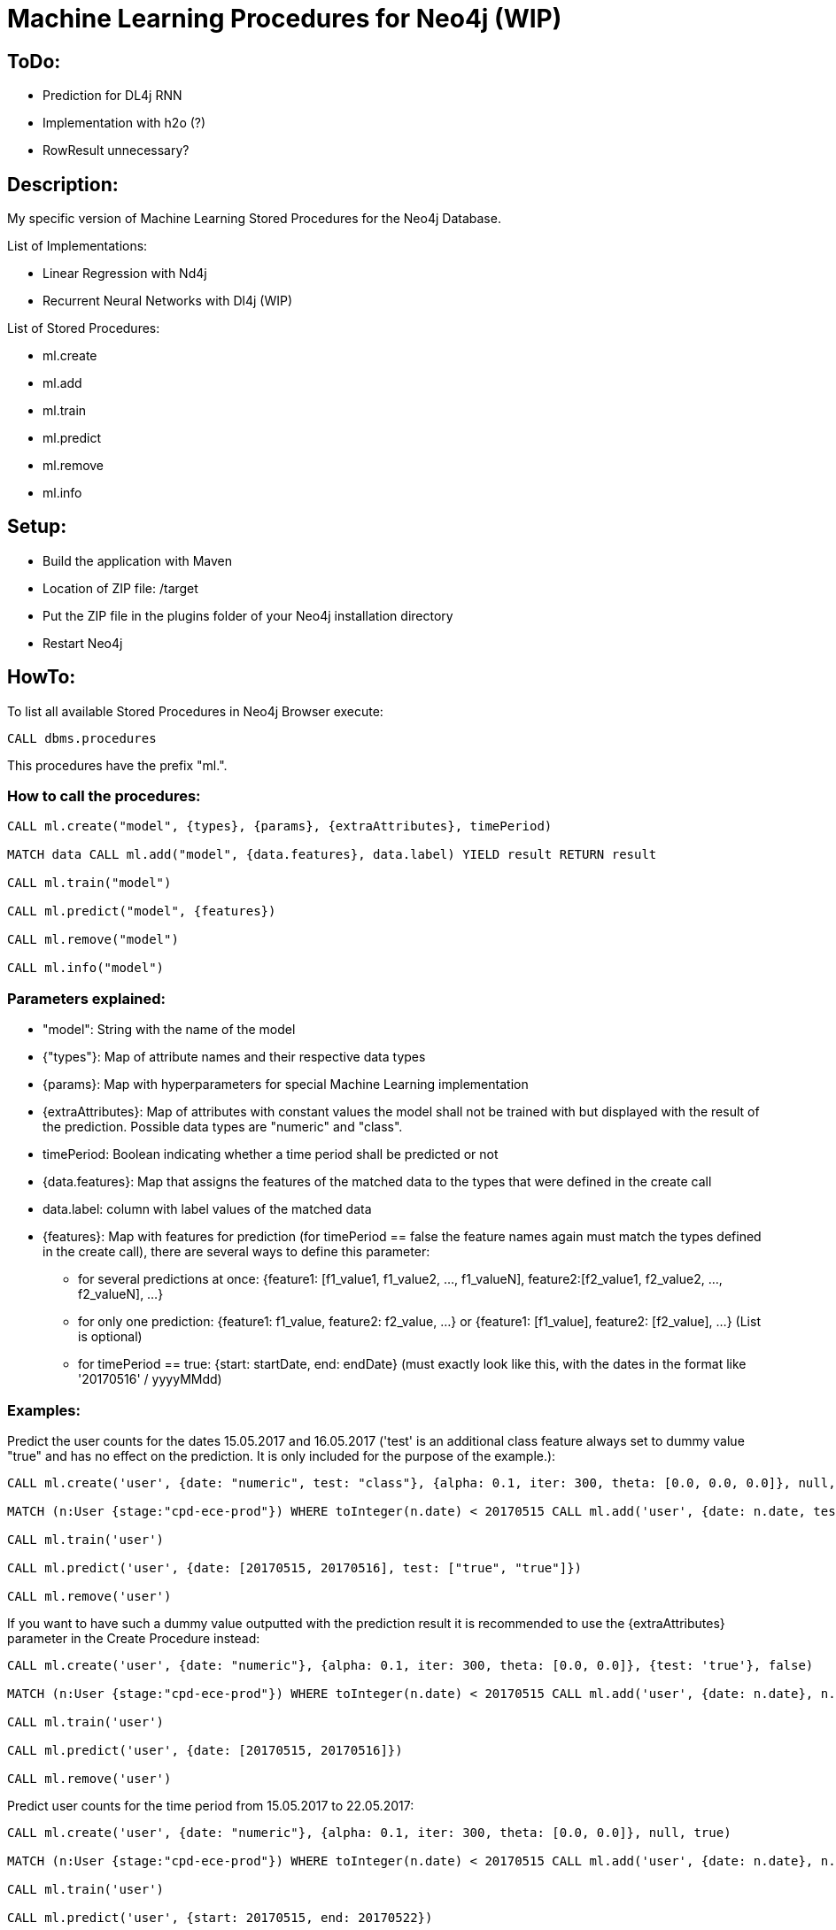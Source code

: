 = Machine Learning Procedures for Neo4j (WIP)

== ToDo:

* Prediction for DL4j RNN
* Implementation with h2o (?)
* RowResult unnecessary?

== Description:

My specific version of Machine Learning Stored Procedures for the Neo4j Database.

List of Implementations:

* Linear Regression with Nd4j
* Recurrent Neural Networks with Dl4j (WIP)

List of Stored Procedures:

* ml.create
* ml.add
* ml.train
* ml.predict
* ml.remove
* ml.info 

== Setup:

* Build the application with Maven
* Location of ZIP file: /target
* Put the ZIP file in the plugins folder of your Neo4j installation directory
* Restart Neo4j

== HowTo:

To list all available Stored Procedures in Neo4j Browser execute:
----
CALL dbms.procedures
----
This procedures have the prefix "ml.".

=== How to call the procedures:
----
CALL ml.create("model", {types}, {params}, {extraAttributes}, timePeriod)

MATCH data CALL ml.add("model", {data.features}, data.label) YIELD result RETURN result

CALL ml.train("model") 

CALL ml.predict("model", {features})

CALL ml.remove("model") 

CALL ml.info("model") 
----

=== Parameters explained:

* "model": String with the name of the model
* {"types"}: Map of attribute names and their respective data types
* {params}: Map with hyperparameters for special Machine Learning implementation
* {extraAttributes}: Map of attributes with constant values the model shall not be trained with but displayed with the result of the prediction. Possible data types are "numeric" and "class".
* timePeriod: Boolean indicating whether a time period shall be predicted or not
* {data.features}: Map that assigns the features of the matched data to the types that were defined in the create call
* data.label: column with label values of the matched data
* {features}: Map with features for prediction (for timePeriod == false the feature names again must match the types defined in the create call), there are several ways to define this parameter:
	- for several predictions at once: {feature1: [f1_value1, f1_value2, ..., f1_valueN], feature2:[f2_value1, f2_value2, ..., f2_valueN], ...}
	- for only one prediction: {feature1: f1_value, feature2: f2_value, ...} or {feature1: [f1_value], feature2: [f2_value], ...} (List is optional)
	- for timePeriod == true: {start: startDate, end: endDate} (must exactly look like this, with the dates in the format like '20170516' / yyyyMMdd)
	
=== Examples:

Predict the user counts for the dates 15.05.2017 and 16.05.2017 
('test' is an additional class feature always set to dummy value "true" and has no effect on the prediction. 
It is only included for the purpose of the example.):
----
CALL ml.create('user', {date: "numeric", test: "class"}, {alpha: 0.1, iter: 300, theta: [0.0, 0.0, 0.0]}, null, false)

MATCH (n:User {stage:"cpd-ece-prod"}) WHERE toInteger(n.date) < 20170515 CALL ml.add('user', {date: n.date, test: "true"}, n.count) YIELD result RETURN result

CALL ml.train('user')

CALL ml.predict('user', {date: [20170515, 20170516], test: ["true", "true"]})

CALL ml.remove('user')
----

If you want to have such a dummy value outputted with the prediction result it is recommended to use the {extraAttributes} parameter in the Create Procedure instead:
----
CALL ml.create('user', {date: "numeric"}, {alpha: 0.1, iter: 300, theta: [0.0, 0.0]}, {test: 'true'}, false)

MATCH (n:User {stage:"cpd-ece-prod"}) WHERE toInteger(n.date) < 20170515 CALL ml.add('user', {date: n.date}, n.count) YIELD result RETURN result

CALL ml.train('user')

CALL ml.predict('user', {date: [20170515, 20170516]})

CALL ml.remove('user')
----

Predict user counts for the time period from 15.05.2017 to 22.05.2017:
----
CALL ml.create('user', {date: "numeric"}, {alpha: 0.1, iter: 300, theta: [0.0, 0.0]}, null, true)

MATCH (n:User {stage:"cpd-ece-prod"}) WHERE toInteger(n.date) < 20170515 CALL ml.add('user', {date: n.date}, n.count) YIELD result RETURN result

CALL ml.train('user')

CALL ml.predict('user', {start: 20170515, end: 20170522})

CALL ml.remove('user')
----

It is also possible to call all the procedures sequentially in one call by yielding the results:
----
CALL ml.create('user', {date: "numeric"}, {alpha: 0.1, iter: 300, theta: [0.0, 0.0]}, null, true)
YIELD result AS createresult 
MATCH (n:User {stage:"cpd-ece-prod"}) WHERE toInteger(n.date) < 20170515
CALL ml.add('user', {date: n.date}, n.count)
YIELD result 
WITH collect(distinct result) AS addresult, createresult 
CALL ml.info('user') 
YIELD result 
WITH collect(distinct result) AS inforesult, addresult, createresult 
CALL ml.train('user') 
YIELD result AS trainresult 
CALL ml.predict('user', {start: 20170515, end: 20170522})
YIELD result 
WITH collect(distinct result) AS predictresult, trainresult, inforesult, addresult, createresult 
CALL ml.remove('user') 
YIELD result AS removeresult 
RETURN  createresult, addresult, inforesult, trainresult, predictresult, removeresult
----

Additional test data and examples can be found at "src/test/resources".

  

